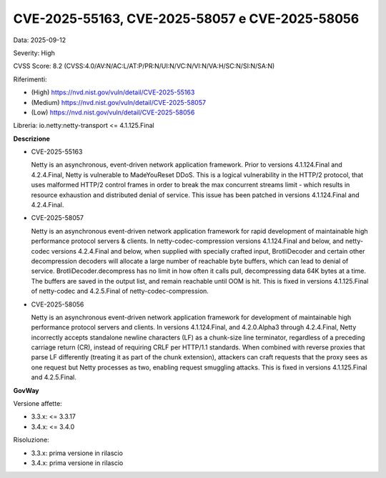 .. _vulnerabilityManagement_securityAdvisory_2025_CVE-2025-55163:

CVE-2025-55163, CVE-2025-58057 e CVE-2025-58056
~~~~~~~~~~~~~~~~~~~~~~~~~~~~~~~~~~~~~~~~~~~~~~~

Data: 2025-09-12

Severity: High

CVSS Score:  8.2 (CVSS:4.0/AV:N/AC:L/AT:P/PR:N/UI:N/VC:N/VI:N/VA:H/SC:N/SI:N/SA:N)

Riferimenti:  

- (High) `https://nvd.nist.gov/vuln/detail/CVE-2025-55163 <https://nvd.nist.gov/vuln/detail/CVE-2025-55163>`_
- (Medium) `https://nvd.nist.gov/vuln/detail/CVE-2025-58057 <https://nvd.nist.gov/vuln/detail/CVE-2025-58057>`_
- (Low) `https://nvd.nist.gov/vuln/detail/CVE-2025-58056 <https://nvd.nist.gov/vuln/detail/CVE-2025-58056>`_

Libreria: io.netty:netty-transport <= 4.1.125.Final

**Descrizione**

- CVE-2025-55163

  Netty is an asynchronous, event-driven network application framework. Prior to versions 4.1.124.Final and 4.2.4.Final, Netty is vulnerable to MadeYouReset DDoS. This is a logical vulnerability in the HTTP/2 protocol, that uses malformed HTTP/2 control frames in order to break the max concurrent streams limit - which results in resource exhaustion and distributed denial of service. This issue has been patched in versions 4.1.124.Final and 4.2.4.Final.


- CVE-2025-58057

  Netty is an asynchronous event-driven network application framework for rapid development of maintainable high performance protocol servers & clients. In netty-codec-compression versions 4.1.124.Final and below, and netty-codec versions 4.2.4.Final and below, when supplied with specially crafted input, BrotliDecoder and certain other decompression decoders will allocate a large number of reachable byte buffers, which can lead to denial of service. BrotliDecoder.decompress has no limit in how often it calls pull, decompressing data 64K bytes at a time. The buffers are saved in the output list, and remain reachable until OOM is hit. This is fixed in versions 4.1.125.Final of netty-codec and 4.2.5.Final of netty-codec-compression.

- CVE-2025-58056

  Netty is an asynchronous event-driven network application framework for development of maintainable high performance protocol servers and clients. In versions 4.1.124.Final, and 4.2.0.Alpha3 through 4.2.4.Final, Netty incorrectly accepts standalone newline characters (LF) as a chunk-size line terminator, regardless of a preceding carriage return (CR), instead of requiring CRLF per HTTP/1.1 standards. When combined with reverse proxies that parse LF differently (treating it as part of the chunk extension), attackers can craft requests that the proxy sees as one request but Netty processes as two, enabling request smuggling attacks. This is fixed in versions 4.1.125.Final and 4.2.5.Final.


**GovWay**

Versione affette: 

- 3.3.x: <= 3.3.17
- 3.4.x: <= 3.4.0

Risoluzione: 

- 3.3.x: prima versione in rilascio
- 3.4.x: prima versione in rilascio



